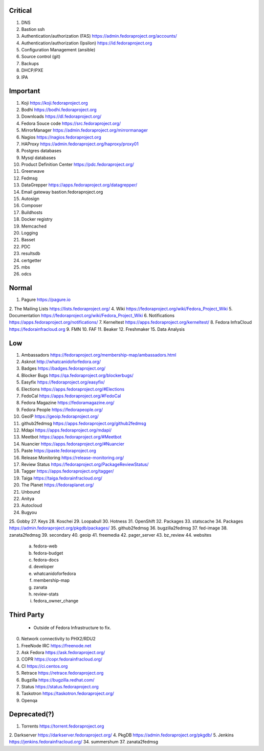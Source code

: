 Critical
========
1. DNS
2. Bastion ssh
3. Authentication/authorization (FAS) https://admin.fedoraproject.org/accounts/
4. Authentication/authorization (Ipsilon)  https://id.fedoraproject.org
5. Configuration Management (ansible)
6. Source control (git)
7. Backups
8. DHCP/PXE
9. IPA

Important
=========
1. Koji                https://koji.fedoraproject.org
2. Bodhi               https://bodhi.fedoraproject.org
3. Downloads           https://dl.fedoraproject.org/
4. Fedora Souce code   https://src.fedoraproject.org/
5. MirrorManager       https://admin.fedoraproject.org/mirrormanager
6. Nagios              https://nagios.fedoraproject.org
7. HAProxy             https://admin.fedoraproject.org/haproxy/proxy01
8. Postgres databases
9. Mysql databases
10. Product Definition Center https://pdc.fedoraproject.org/
11. Greenwave
12. Fedmsg
13. DataGrepper        https://apps.fedoraproject.org/datagrepper/
14. Email gateway      bastion.fedoraproject.org 
15. Autosign
16. Composer
17. Buildhosts
18. Docker registry
19. Memcached
20. Logging
21. Basset
22. PDC
23. resultsdb
24. certgetter
25. mbs
26. odcs

Normal
======
1. Pagure              https://pagure.io
2. The Mailing Lists   https://lists.fedoraproject.org/
4. Wiki             https://fedoraproject.org/wiki/Fedora_Project_Wiki
5. Documentation    https://fedoraproject.org/wiki/Fedora_Project_Wiki
6. Notifications       https://apps.fedoraproject.org/notifications/
7. Kerneltest          https://apps.fedoraproject.org/kerneltest/
8. Fedora InfraCloud   https://fedorainfracloud.org
9. FMN
10. FAF
11. Beaker
12. Freshmaker
15. Data Analysis

Low
===
1. Ambassadors https://fedoraproject.org/membership-map/ambassadors.html  
2. Asknot              http://whatcanidoforfedora.org/
3. Badges              https://badges.fedoraproject.org/
4. Blocker Bugs        https://qa.fedoraproject.org/blockerbugs/
5. Easyfix             https://fedoraproject.org/easyfix/
6. Elections           https://apps.fedoraproject.org/#Elections
7. FedoCal             https://apps.fedoraproject.org/#FedoCal
8. Fedora Magazine     https://fedoramagazine.org/
9. Fedora People       https://fedorapeople.org/
10. GeoIP              https://geoip.fedoraproject.org/
11. github2fedmsg      https://apps.fedoraproject.org/github2fedmsg
12. Mdapi              https://apps.fedoraproject.org/mdapi/
13. Meetbot            https://apps.fedoraproject.org/#Meetbot
14. Nuancier           https://apps.fedoraproject.org/#Nuancier
15. Paste              https://paste.fedoraproject.org
16. Release Monitoring https://release-monitoring.org/
17. Review Status      https://fedoraproject.org/PackageReviewStatus/
18. Tagger             https://apps.fedoraproject.org/tagger/
19. Taiga              https://taiga.fedorainfracloud.org/
20. The Planet         https://fedoraplanet.org/
21. Unbound
22. Anitya
23. Autocloud
24. Bugyou
25. Gobby
27. Keys
28. Koschei
29. Loopabull
30. Hotness
31. OpenShift
32. Packages
33. statscache
34. Packages        https://admin.fedoraproject.org/pkgdb/packages/
35. github2fedmsg
36. bugzilla2fedmsg
37. fed-image
38. zanata2fedmsg
39. secondary
40. geoip
41. freemedia
42. pager_server
43. bz_review
44. websites 
 a. fedora-web
 b. fedora-budget
 c. fedora-docs
 d. developer
 e. whatcanidoforfedora
 f. membership-map
 g. zanata
 h. review-stats
 i. fedora_owner_change

Third Party
===========
   * Outside of Fedora Infrastructure to fix.
0. Network connectivity to PHX2/RDU2
1. FreeNode IRC        https://freenode.net
2. Ask Fedora          https://ask.fedoraproject.org/
3. COPR                https://copr.fedorainfracloud.org/
4. CI                  https://ci.centos.org
5. Retrace             https://retrace.fedoraproject.org
6. Bugzilla            https://bugzilla.redhat.com/
7. Status              https://status.fedoraproject.org
8. Taskotron           https://taskotron.fedoraproject.org/
9. Openqa


Deprecated(?)
=============
1. Torrents        https://torrent.fedoraproject.org
2. Darkserver      https://darkserver.fedoraproject.org/
4. PkgDB           https://admin.fedoraproject.org/pkgdb/
5. Jenkins         https://jenkins.fedorainfracloud.org/
34. summershum
37. zanata2fedmsg
